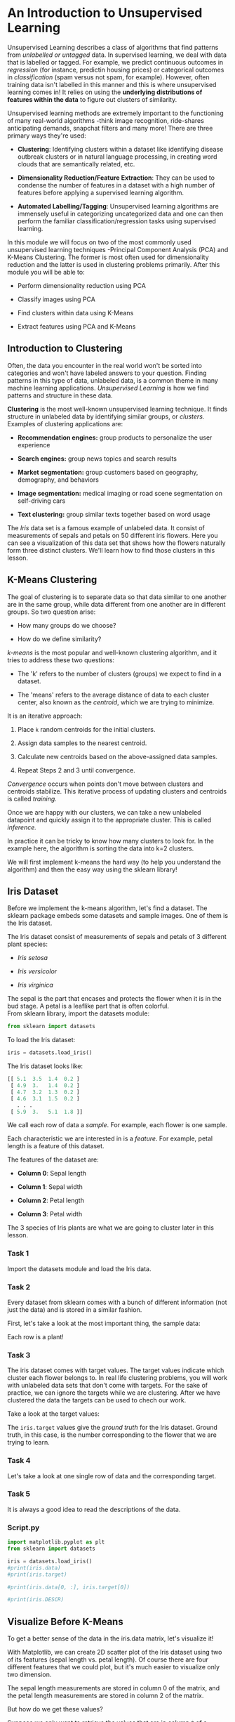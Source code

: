 
* An Introduction to Unsupervised Learning
Unsupervised Learning describes a class of algorithms that find patterns from /unlabelled or untagged/ data. In supervised learning, we deal with data that is labelled or tagged. For example, we predict continuous outcomes in /regression/ (for instance, predictin housing prices) or categorical outcomes in /classification/ (spam versus not spam, for example). However, often training data isn't labelled in this manner and this is where unsupervised learning comes in! It relies on using the *underlying distributions of features within the data* to figure out clusters of similarity.

Unsupervised learning methods are extremely important to the functioning of many real-world algorithms -think image recognition, ride-shares anticipating demands, snapchat filters and many more! There are three primary ways they're used:

    - *Clustering*: Identifying clusters within a dataset like identifying disease outbreak clusters or in natural language processing, in creating word clouds that are semantically related, etc.

    - *Dimensionality Reduction/Feature Extraction*: They can be used to condense the number of features in a dataset with a high number of features before applying a supervised learning algorithm.

    - *Automated Labelling/Tagging*: Unsupervised learning algorithms are immensely useful in categorizing uncategorized data and one can then perform the familiar classification/regression tasks using supervised learning.

In this module we will focus on two of the most commonly used unsupervised learning techniques -Principal Component Analysis (PCA) and K-Means Clustering. The former is most often used for dimensionality reduction and the latter is used in clustering problems primarily. After this module you will be able to:

    - Perform dimensionality reduction using PCA

    - Classify images using PCA

    - Find clusters within data using K-Means

    - Extract features using PCA and K-Means

** Introduction to Clustering
Often, the data you encounter in the real world won't be sorted into categories and won't have labeled answers to your question. Finding patterns in this type of data, unlabeled data, is a common theme in many machine learning applications. /Unsupervised Learning/ is how we find patterns and structure in these data.

*Clustering* is the most well-known unsupervised learning technique. It finds structure in unlabeled data by identifying similar groups, or /clusters./ Examples of clustering applications are:

    - *Recommendation engines:* group products to personalize the user experience

    - *Search engines:* group news topics and search results

    - *Market segmentation:* group customers based on geography, demography, and behaviors

    - *Image segmentation:* medical imaging or road scene segmentation on self-driving cars

    - *Text clustering:* group similar texts together based on word usage

The /Iris/ data set is a famous example of unlabeled data. It consist of measurements of sepals and petals on 50 different iris flowers. Here you can see a visualization of this data set that shows how the flowers naturally form three distinct clusters. We'll learn how to find those clusters in this lesson.\\

      [[./k_means_clustering.gif]]

** K-Means Clustering
The goal of clustering is to separate data so that data similar to one another are in the same group, while data different from one another are in different groups. So two question arise:

    - How many groups do we choose?

    - How do we define similarity?

/k-means/ is the most popular and well-known clustering algorithm, and it tries to address these two questions:

    - The 'k' refers to the number of clusters (groups) we expect to find in a dataset.

    - The 'means' refers to the average distance of data to each cluster center, also known as the /centroid/, which we are trying to minimize.

It is an iterative approach:

    1. Place ~k~ random centroids for the initial clusters.

    2. Assign data samples to the nearest centroid.

    3. Calculate new centroids based on the above-assigned data samples.

    4. Repeat Steps 2 and 3 until convergence.

/Convergence/ occurs when points don't move between clusters and centroids stabilize. This iterative process of updating clusters and centroids is called /training./

Once we are happy with our clusters, we can take a new unlabeled datapoint and quickly assign it to the appropriate cluster. This is called /inference./

In practice it can be tricky to know how many clusters to look for. In the example here, the algorithm is sorting the data into k=2 clusters.

We will first implement k-means the hard way (to help you understand the algorithm) and then the easy way using the sklearn library!

** Iris Dataset
Before we implement the k-means algorithm, let's find a dataset. The sklearn package embeds some datasets and sample images. One of them is the Iris dataset.

The Iris dataset consist of measurements of sepals and petals of 3 different plant species:

    - /Iris setosa/

    - /Iris versicolor/

    - /Iris virginica/

The sepal is the part that encases and protects the flower when it is in the bud stage. A petal is a leaflike part that is often colorful.\\

From sklearn library, import the datasets module:

#+begin_src python
from sklearn import datasets
#+end_src

To load the Iris dataset:

#+begin_src python
iris = datasets.load_iris()
#+end_src

The Iris dataset looks like:

#+begin_src python
[[ 5.1  3.5  1.4  0.2 ]
 [ 4.9  3.   1.4  0.2 ]
 [ 4.7  3.2  1.3  0.2 ]
 [ 4.6  3.1  1.5  0.2 ]
   . . .
 [ 5.9  3.   5.1  1.8 ]]
#+end_src

We call each row of data a /sample/. For example, each flower is one sample.

Each characteristic we are interested in is a /feature/. For example, petal length is a feature of this dataset.

The features of the dataset are:

    - *Column 0*: Sepal length

    - *Column 1*: Sepal width

    - *Column 2*: Petal length

    - *Column 3*: Petal width

The 3 species of Iris plants are what we are going to cluster later in this lesson.

*** Task 1
Import the datasets module and load the Iris data.

*** Task 2
Every dataset from sklearn comes with a bunch of different information (not just the data) and is stored in a similar fashion.

First, let's take a look at the most important thing, the sample data:

Each row is a plant!

*** Task 3
The iris dataset comes with target values. The target values indicate which cluster each flower belongs to. In real life clustering problems, you will work with unlabeled data sets that don't come with targets. For the sake of practice, we can ignore the targets while we are clustering. After we have clustered the data the targets can be used to chech our work.

Take a look at the target values:

The ~iris.target~ values give the /ground truth/ for the Iris dataset. Ground truth, in this case, is the number corresponding to the flower that we are trying to learn.

*** Task 4
Let's take a look at one single row of data and the corresponding target.

*** Task 5
It is always a good idea to read the descriptions of the data.

*** Script.py

#+begin_src python :results output
  import matplotlib.pyplot as plt
  from sklearn import datasets

  iris = datasets.load_iris()
  #print(iris.data)
  #print(iris.target)

  #print(iris.data[0, :], iris.target[0])

  #print(iris.DESCR)

#+end_src

#+RESULTS:

** Visualize Before K-Means
To get a better sense of the data in the iris.data matrix, let's visualize it!

With Matplotlib, we can create 2D scatter plot of the Iris dataset using two of its features (sepal length vs. petal length). Of course there are four different features that we could plot, but it's much easier to visualize only two dimension.

The sepal length measurements are stored in column 0 of the matrix, and the petal length measurements are stored in column 2 of the matrix.

But how do we get these values?

Suppose we only want to retrieve the values that are in column ~0~ of a matrix, we can use the Numpy/Pandas notation ~[:, 0]~ like so:

#+begin_src python
matrix[:, 0]
#+end_src

~[:, 0]~ can be translated to ~[all_rows, column_0]~

Once you have the measurements we need, we can make a scatter plot like this:

#+begin_src python
plt.scatter(x, y)
#+end_src

To show the plot:

#+begin_src python
plt.show()
#+end_src

Let's try this! But this time, plot the sepal length (column 0) vs. sepal width (column 1) instead.

*** Task 1
Store ~iris.data~ in a variable named ~samples~.

*** Task 2
Create a list named ~x~ that contains the column ~0~ values of ~samples~.

Create a list named ~y~ that contains the column ~1~ values of ~samples~.

*** Task 3
Use the ~.scatter()~ function to create a scatter plot of ~x~ and ~y~.

Because some of the data samples have the exact same features, let's add ~alpha=0.5~.

*** Task 4
Call the ~.show()~ function to display the graph.

We've also included x-axis label and y-axis label.

Adding alpha=0.5 makes some points look darker than others. The darker spots are where there is overlap.

*** Script.py

#+begin_src python :results output
  import matplotlib.pyplot as plt
  from sklearn import datasets

  iris = datasets.load_iris()

  # Store iris.data
  samples = iris.data

  # Create x and y
  x = samples[:, 0]
  y = samples[:, 1]

  # Plot x and y
  plt.scatter(x, y, alpha=0.5)

  plt.xlabel('sepal length (cm)')
  plt.ylabel('sepal width (cm)')

  plt.show()

#+end_src

#+RESULTS:

** Implementing K-Means: Step 1
The K-Means algorithm:

    1. *Place ~k~ random centroids for the initial clusters.*

    2. Assign data samples to the nearest centroid.

    3. Update centroids based on the above-assigned data samples.

    4. Repeat Steps 2 and 3 until convergence.


After looking at the scatter plot and having a better understanding of the Iris data, let's start implementing the k-means algorithm.

In this exercise, we will implement Step 1.

Because we expect there to be three clusters (for the three species of flowers), let's implement k-means where the ~k~ is 3. In real-life situations you won't always know how many clusters to look for. We'll learn more about how to choose k later.

Using the NumPy library, we will create three /random/ initial centroids and plot them along with our samples.

*** Task 1
First, create a variable named k and set it to 3.

*** Task 2
Then, use NumPy's ~random.uniform()~ function to generate random values in two lists:

    - a ~centroids_x~ list that will have ~k~ random values between ~min(x)~ and ~max(x)~

    - a ~centroids_y~ list that will have ~k~ random values between ~min(y)~ and ~max(y)~

The random.uniform() function looks like:

#+begin_src python
  np.random.uniform(low, high, size)
#+end_src

The ~centroids_x~ will have the x-values for our initial random centroids and the ~centroids_y~ will have the y-values for our initial random centroids.\\

*Hint*
Use the lower and upper  bounds of the x and y values.\\

You can also use NumPy's ~random.randint()~ function, but it will generate random ~int~ s instead of ~float~ s.

*** Task 3
Create an array named centroids and use the ~zip()~ function to add ~centroids_x~ and ~centroids_y~ to it.

Then print centroids.

The ~centroids~ list should now have all the initial centroids.

*** Task 4
Make a scatter plot of ~y~ vs ~x~. (Remember that you’re only looking at two out of four dimensions of the data set. Based on that it might not look like there are three distinct clusters, but since we are missing two dimensions this plot won’t tell the whole story.)

Make a scatter plot of ~centroids_y~ vs ~centroids_x~.

Show the plots to see your centroids!

Adding alpha=0.5 makes the points look darker than others. This is because some of the points might have the exact the same values. The dots are darker because they are stacked!

*** Script.py

#+begin_src python :results output
  import matplotlib.pyplot as plt
  import numpy as np
  from sklearn import datasets

  iris = datasets.load_iris()

  samples = iris.data

  x = samples[:, 0]
  y = samples[:, 1]

  # Number of clusters
  k = 3

  # X coordinates of random centroids
  centroids_x = np.random.uniform(min(x), max(x), size=k)

  centroids_y = np.random.uniform(min(y), max(y), size=k)

  # Create centroids array
  centroids = np.array(list(zip(centroids_x, centroids_y)))

  print(centroids)

  # Make a scatter plot of y and x
  plt.scatter(x, y, alpha=0.5)

  # Make a scatter plot of centroids_y, centroid_x
  plt.scatter(centroids_x, centroids_y)

  plt.xlabel('sepal length (cm)')
  plt.ylabel('sepal width (cm)')

  plt.show()

#+end_src

#+RESULTS:
: [[4.89566089 3.01716756]
:  [6.97357791 2.47696023]
:  [6.23522749 2.62739094]]

** Implementing K-Means: Step 2
The k-means algorithm:

    1. Place ~k~ random centroids for the initial clusters.

    2. *Assign data samples to the nearest centroid.*

    3. Update centroids based on the above-assigned data samples.

    4. Repeat Steps 2 and 3 until convergence.


In this exercise, we will implement Step 2.

Now we have the three random centroids. Let's assign data points to their nearest centroids.

To do this we're going to use a distance formula to write a distance() function.

There are many different kinds of distance formulas. The one you're probably most familiar with is called /Euclidean distance./ To find the Euclidean distance between two points on a 2-d plane, make a right triangle so that the hypotenuse connects the points. The distance between them is the length of the hypotenuse.

[[./Distancia_Euclidiana.jpg]]

Another common distance formula is the /taxicab distance./ The taxicab distance between two points on a 2-d plane is the distance you would travel if you took the long way around the right triangle via the two shorter sides, just like a taxicab would have to do if it wanted to travel to the opposite corner of a city block.

[[./taxicab.png]]

Different distance formulas are useful in different situations. If you're curious, yor can learn more about various distance formulas [[https://machinelearningmastery.com/distance-measures-for-machine-learning/][here]]. For this lesson, we'll use Euclidean distance.

After we write  the ~distance()~ function, we are going to iterate through our data samples and compute the distance from each data point to each of the 3 centroids.

Suppose we have a point and a list of three distances in ~distances~
and it looks like ~[15, 20, 5]~, then we would want to assign the data point, then we would want to assign the data point to the 3rd centroid. The ~argmin(distances)~ would return the index of the lowest corresponding distance, ~2~, because the index 2 contains the minimum value.

*** Task 1
Write a ~distance()~ function.

It should be able to take in a and b and return the distance between the two points.

*** Task 2
Create an array called labels that will hold the cluster labels for each data point. Its size should be the length of the data sample.

It should look something like:

#+begin_src python
[ 0.  0.  0.  0.  0.  0.  ...  0.]

#+end_src

*** Task 3
Create a function called ~assign_to_centroid()~ that assigns the nearest centroid to a sample. You'll need to compute the distance to each centroid to find the closest one.

Then, assign the ~cluster~ to each index of the ~labels~ array.

*** Task 4
Write a loop that iterates through the whole data sample and assigns each sample's closest centroid to the corresponding index of the ~labels~ array. Use the function you created in the previous exercise.

*** Task 5
Then print ~labels~ (outside of the ~for~ loop).

*** Script.py

#+begin_src python :results output
  import matplotlib.pyplot as plt
  import numpy as np
  from sklearn import datasets

  iris = datasets.load_iris()

  samples = iris.data

  x = samples[:,0]
  y = samples[:,1]

  sepal_length_width = np.array(list(zip(x, y)))

  # Step 1: Place K random centroids
  k = 3

  centroids_x = np.random.uniform(min(x), max(x), size=k)
  centroids_y = np.random.uniform(min(y), max(y), size=k)

  centroids = np.array(list(zip(centroids_x, centroids_y)))

  ## Step 2: Assign samples to nearest centroid

  # Distance formula
  def distance(a, b):
      one = (a[0] - b[0]) ** 2
      two = (a[1] - b[1]) ** 2
      distance = (one + two) ** 0.5
      return distance

  # Cluster labels for each point (either 0, 1, or 2)
  labels = np.zeros(len(samples))

  # A function that assigns the nearest centroid to a sample
  def assign_to_centroid(sample, centroids):
      k = len(centroids)
      distances = np.zeros(k)
      for i in range(k):
          distances[i] = distance(sample, centroids[i])
      closest_centroid = np.argmin(distances)
      return closest_centroid

  # Assign the nearest centroid to each sample
  for i in range(len(samples)):
      labels[i] = assign_to_centroid(samples[i], centroids)

  # Print labels
  print(labels)

#+end_src

#+RESULTS:
: [1. 1. 1. 1. 1. 1. 1. 1. 1. 1. 1. 1. 1. 1. 2. 2. 1. 1. 2. 1. 1. 1. 1. 1.
:  1. 1. 1. 1. 1. 1. 1. 1. 1. 2. 1. 1. 1. 1. 1. 1. 1. 1. 1. 1. 1. 1. 1. 1.
:  1. 1. 0. 0. 0. 0. 0. 0. 2. 1. 0. 1. 0. 0. 0. 0. 0. 0. 0. 0. 0. 0. 2. 0.
:  0. 0. 0. 0. 0. 0. 0. 0. 0. 0. 0. 0. 1. 2. 0. 0. 0. 0. 0. 0. 0. 1. 0. 0.
:  0. 0. 1. 0. 2. 0. 0. 0. 0. 0. 1. 0. 0. 0. 0. 0. 0. 0. 0. 0. 0. 0. 0. 0.
:  0. 0. 0. 0. 0. 0. 0. 0. 0. 0. 0. 0. 0. 0. 0. 0. 2. 0. 0. 0. 0. 0. 0. 0.
:  0. 0. 0. 0. 2. 0.]

** Implementing K-Means: Step 3
The k-means algorithm:

    1. Place ~k~ random centroids for the initial clusters.

    2. Assign data samples to the nearest centroid.

    3. *Update centroids based on the above-assigned data samples.*

    4. Repeat Steps 2 and 3 until convergence.


In this exercise, we will implement Step 3.

Find new cluster centers by taking the average of the assigned points. To find the average of the assigned points, we can use the .mean() function.

*** Task 1
Save the old ~centroids~ value before updating.

We have already imported ~deepcopy~ for you:

#+begin_src python
from copy import deepcopy
#+end_src

Store ~centroids~ into ~centroids_old~ using ~deepcopy()~:

#+begin_src python
centroids_old = deepcopy(centroids)
#+end_src

*** Task 2
Then, create a for loop that iterates k times.

Since ~k = 3~, as we are iterationg through the ~for~ loop each time, we can calculate the mean of the points that have te same cluster label.

Inside the ~for~ loop, create an array named ~points~ where we get all the data points that have the cluster label ~i~.

*** Task 3
Now that we have assigned each input to its closest centroid, we can update the position of that centroid to the true center. Inside the ~for~ loop, calculate the mean of those points using ~.mean()~ to get the new centroid.

Store the new centroid in ~centroids[i]~.

If you don't have ~axis=0~ parameter, the default is to compute the mean of the flattened array. We need the ~axis=0~ here to specify that we want to compute the means along the rows.



*** Script.py

#+begin_src python :results output
  import matplotlib.pyplot as plt
  import numpy as np
  from sklearn import datasets
  from copy import deepcopy

  iris = datasets.load_iris()

  samples = iris.data

  x = samples[:,0]
  y = samples[:,1]

  sepal_length_width = np.array(list(zip(x, y)))

  # Step 1: Place K random centroids

  k = 3

  centroids_x = np.random.uniform(min(x), max(x), size=k)
  centroids_y = np.random.uniform(min(y), max(y), size=k)

  centroids = np.array(list(zip(centroids_x, centroids_y)))

  # Step 2: Assign samples to nearest centroid

  # Distance formula
  def distance(a, b):
      one = (a[0] - b[0]) ** 2
      two = (a[1] - b[1]) ** 2
      distance = (one + two) ** 0.5
      return distance

  # Cluster labels for each point (either 0, 1, 2)
  labels = np.zeros(len(samples))

  # A function that assigns the nearest centroid to a sample
  def assign_to_centroid(sample, centroids):
      k = len(centroids)
      distances = np.zeros(k)
      for i in range(k):
          distances[i] = distance(sample, centroids[i])
      closest_centroid = np.argmin(distances)
      return closest_centroid

  # Assign the nearest centroid to each sample
  for i in range(len(samples)):
      labels[i] = assign_to_centroid(samples[i],centroids)

  # Step 3: Update centroids
  centroids_old = deepcopy(centroids)

  for i in range(k):
      points = []
      for j in range(len(sepal_length_width)):
          if labels[j] == i:
              points.append(sepal_length_width[j])
      centroids[i] = np.mean(points, axis=0)

  print(centroids_old)
  print("- - - - - - - - - - - - - -")
  print(centroids)
#+end_src

#+RESULTS:
: [[4.97875027 3.72468597]
:  [4.93845799 3.9059884 ]
:  [7.53011417 2.85974837]]
: - - - - - - - - - - - - - -
: [[5.29204545 3.08522727]
:  [5.46666667 4.23333333]
:  [6.68474576 2.9559322 ]]

** Implementing K-Means: Step 4
The k-means algorithm:

    1. Place k random centroids for the initial clusters.

    2. Assign data samples to the nearest centroid.

    3. Update centroids based on the above-assigned data samples.

    4. *Repeat Steps 2 and 3 until convergence.*


In this exercise, we will implement Step 4.

This is the part of the algorithm where we repeatedly execute Step 2 and 3 until the centroids stabilize (convergence).

We can do this using a ~while~ loop. And everything from Step 2 and 3 goes inside the loop.

For the condition of the ~while~ loop, we need to create an array named ~errors~. In each error index, we calculate the difference between the updated centroid (~centroids~) and the old centroid (~centroids_old~).

The loop ends when all three values in errors are 0.

*** Task 1
On line 49 of script.py initialize error:

#+begin_src python
error = np.zeros(3)
#+end_src

Then, use the distance() function to calculate the distance between the updated centroids and the old centroids and put them in error. Here's how to calculate the error for entry '0'. You can write a loop to compute each distance.

#+begin_src python
error[0] = distance(centroids[0], centroids_old[0])
#+end_src

*** Task 2
After that, add a ~while~ loop:

#+begin_src python
while error.all() !=0:
#+end_src

And move ~everything~ below (from Step 2 and 3) inside.

And recalculate ~error~ again at the end of each iteration of the while loop. You can put this line inside the 'for' loop tha computes the new centroids:

#+begin_src python
error[i] = distance(centroids[i], centroids_old[i])
#+end_src

*** Task 3
Awesome, now you have everything, let’s visualize it.

After the while loop finishes, let’s create an array of colors:

#+begin_src python
colors = ['r', 'g', 'b']
#+end_src

Then, create a for loop that iterates ~k~ times.

Inside the for loop (similar to what we did in the last exercise), create an array named points where we get all the data points that have the cluster label i.

Then we are going to make a scatter plot of points[:, 0] vs points[:, 1] using the scatter() function:

#+begin_src python
plt.scatter(points[:, 0], points[:, 1], c=colors[i], alpha=0.5)
#+end_src

*** Task 4
Then, paste the following code at the very end. Here, we are visualizing all the points in each of the labels a different color.

#+begin_src python
plt.scatter(centroids[:, 0], centroids[:, 1], marker='D', s=150)

plt.xlabel('sepal length (cm)')
plt.ylabel('sepal width (cm)')

plt.show()
#+end_src

*** Script.py

#+begin_src python :results output
  import matplotlib.pyplot as plt
  import numpy as np
  from sklearn import datasets
  from copy import deepcopy

  iris = datasets.load_iris()

  samples = iris.data

  x = samples[:,0]
  y = samples[:,1]

  sepal_length_width = np.array(list(zip(x, y)))

  # Step 1: Place K random centroids
  k = 3

  centroids_x = np.random.uniform(min(x), max(x), size=k)
  centroids_y = np.random.uniform(min(y), max(y), size=k)

  centroids = np.array(list(zip(centroids_x, centroids_y)))

  def distance(a, b):
      one = (a[0] - b[0]) ** 2
      two = (a[1] - b[1]) ** 2
      distance = (one + two) ** 0.5
      return distance

  # A function that assigns the nearest centroid to a sample
  def assign_to_centroid(sample, centroids):
      k = len(centroids)
      distances = np.zeros(k)
      for i in range(k):
          distances[i] = distance(sample, centroids[i])
      closest_centroid = np.argmin(distances)
      return closest_centroid

  # To store the value of centroids when it updates
  centroids_old = np.zeros(centroids.shape)

  # Cluster labeles (either 0, 1, 2)
  labels = np.zeros(len(samples))

  distances = np.zeros(3)

  # Initialize error:
  error = np.zeros(3)

  for i in range(k):
      error[i] = distance(centroids[i], centroids_old[i])

  # Repeat Steps 2 and 3 until convergence:

  while error.all() !=0:
      # Step 2: Assign samples to nearest centroid
      for i in range(len(samples)):
          labels[i] = assign_to_centroid(samples[i], centroids)
      # Step 3: Update centroids
      centroids_old = deepcopy(centroids)

      for i in range(k):
          points = [sepal_length_width[j] for j in range(len(sepal_length_width)) if labels[j] == i]
          centroids[i] = np.mean(points, axis=0)
          error[i] = distance(centroids[i], centroids_old[i])

  colors = ['r', 'g', 'b']

  for i in range(k):
      points = np.array([sepal_length_width[j] for j in range(len(samples)) if labels[j] == i])
      plt.scatter(points[:, 0], points[:, 1], c=colors[i], alpha=0.5)

  plt.scatter(centroids[:, 0], centroids[:, 1], marker='D', s=150)

  plt.xlabel('sepal length (cm)')
  plt.ylabel('sepal width (cm)')

  plt.show()
#+end_src

#+RESULTS:

** Implementing K-Means: Scikit-Learn
Awesome, you have implemented k-means clustering from scratch!

Writing an algorithm whenever you need it can be very time-consuming and you might make mistakes and typos along the way. We will now show you how to implement k-means more efficiently -using the scikit-learn library.

There are many advantages to using scikit-learn. It can run k-means on datasets with as many features as your computer can handle, so it will be easy for us to use all four features of the iris data set instead of the two features that we used in the previous exercises.

Another big advantage of scikit-learn is that it is a widely-used open-source library. It is very well-tested, so it is much less likely to contain mistakes. Since so many people use it, there are many online resources that can help you if you get stuck. If you have a specific question about scikit-learn, it's very likely that other users have already asked and answered your question on public forums.

To import ~KMeans~ from ~sklearn.cluster~:

#+begin_src python
from sklearn.cluster import KMeans
#+end_src

For Step 1, use the ~KMeans()~ method to build a model that finds ~k~ clusters. To specify the number of clusters (k), use the ~n_clusters~ keyword argument:

#+begin_src python
model = KMeans(n_clusters = k)
#+end_src

For Steps 2 and 3, use the ~.fit()~ method to compute k-means clustering:

#+begin_src python
model.fit(X)
#+end_src

After k-means, we can now predict the closest cluster each sample in X belongs to. Use the ~.predict()~ method to compute cluster centers and predict cluster index for each sample.

*** Task 1
First, import KMeans from sklearn.cluster

*** Task 2
Somewhere after ~samples = iris.data~, use KMeans() to create an instance called ~model~ to find 3 clusters.

*** Task 3
Next, use the .fit() method of model to fit the model tho the array of points samples.

*** Task 4
After you have the "fitted" model, determine the cluster labels of ~samples~.

*** Script.py

#+begin_src python :results output
  import matplotlib.pyplot as plt
  from sklearn import datasets

  # From sklearn.cluster, import Kmeans class
  from sklearn.cluster import KMeans

  iris = datasets.load_iris()

  samples = iris.data

  # Use KMeans() to create a model that finds 3 clusters
  model = KMeans(n_clusters=3, n_init='auto')

  # Use .fit() to fit the model to samples
  model.fit(samples)

  # Use .predict() to determine the labels of samples
  labels = model.predict(samples)

  # Print the labels
  print(labels)

#+end_src

#+RESULTS:
: [1 1 1 1 1 1 1 1 1 1 1 1 1 1 1 1 1 1 1 1 1 1 1 1 1 1 1 1 1 1 1 1 1 1 1 1 1
:  1 1 1 1 1 1 1 1 1 1 1 1 1 0 0 2 0 0 0 0 0 0 0 0 0 0 0 0 0 0 0 0 0 0 0 0 0
:  0 0 0 2 0 0 0 0 0 0 0 0 0 0 0 0 0 0 0 0 0 0 0 0 0 0 2 0 2 2 2 2 0 2 2 2 2
:  2 2 0 0 2 2 2 2 0 2 0 2 0 2 2 0 0 2 2 2 2 2 0 2 2 2 2 0 2 2 2 0 2 2 2 0 2
:  2 0]

** New Data?
You used k-means and found three clusters of the samples data. But it gets cooler!

Since you have created a model that computed k-means clustering, you can now feed new data samples into it and obtain the cluster labels using the ~.predict()~ method.

So, suppose we went to the florist and bought 3 more Irises with the measurements:

#+begin_src python
[[ 5.1  3.5  1.4  0.2 ]
 [ 3.4  3.1  1.6  0.3 ]
 [ 4.9  3.   1.4  0.2 ]]
#+end_src

We can feed this new data into the model and obtain the labels for them.

*** Task 1
First, store the 2D matrix:

#+begin_src python :results output
  import numpy as np

  new_samples = np.array([[5.7, 4.4, 1.5, 0.4],
     [6.5, 3. , 5.5, 0.4],
     [5.8, 2.7, 5.1, 1.9]])

  print(new_samples)
#+end_src

#+RESULTS:
: [[5.7 4.4 1.5 0.4]
:  [6.5 3.  5.5 0.4]
:  [5.8 2.7 5.1 1.9]]

*** Task 2
Use the model to predict labels for the new_samples, and print the predictions.

The output might look like:

#+begin_src python
[0 2 2]
#+end_src

Those are the predicted labels for our three new flowers. If you are seeing different labels, don't worry! Since the cluster centroids are randomly initialized, running the model repeatedly can produce different clusters with the same input data.

*** Task 3
You may want to see the names of the predicted classes instead of just the numerical targets. Create a list called ~new_names~. Use ~iris.target_names~ to convert the target numbers to text names and print the result.

You can use a list comprehension something like this:

#+begin_src python
new_names = [iris.target_names[label] for label in labels]
#+end_src

The output might look like:

#+begin_src python
['setosa', 'virginica', 'virginica']
#+end_src
*** Script.py

#+begin_src python :results output
  import matplotlib.pyplot as plt
  import numpy as np
  from sklearn import datasets
  from sklearn.cluster import KMeans

  iris = datasets.load_iris()

  samples = iris.data

  model = KMeans(n_clusters=3, n_init='auto')

  model.fit(samples)

  # Store the new Iris measurements
  new_samples = np.array([[5.7, 4.4, 1.5, 0.4],
   [6.5, 3. , 5.5, 0.4],
   [5.8, 2.7, 5.1, 1.9]])

  # Predict labels for the new samples
  new_labels = model.predict(new_samples)

  print(new_labels)

  new_names = [iris.target_names[label] for label in new_labels]

  print(new_names)
#+end_src

#+RESULTS:
: [1 2 2]
: ['versicolor', 'virginica', 'virginica']
